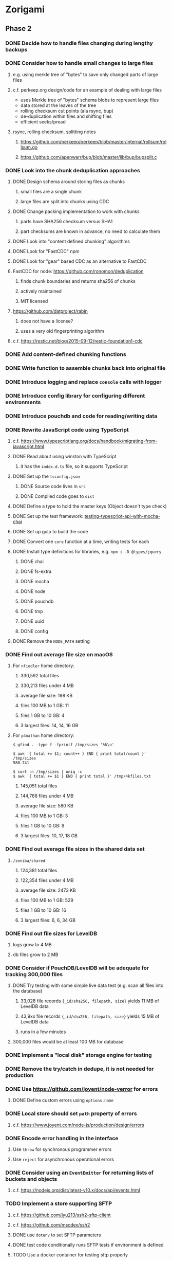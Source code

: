 * Zorigami
** Phase 2
*** DONE Decide how to handle files changing during lengthy backups
*** DONE Consider how to handle small changes to large files
**** e.g. using merkle tree of "bytes" to save only changed parts of large files
**** c.f. perkeep.org design/code for an example of dealing with large files
- uses Merkle tree of "bytes" schema blobs to represent large files
- data stored at the leaves of the tree
- rolling checksum cut points (ala rsync, bup)
- de-duplication within files and shifting files
- efficient seeks/pread
**** rsync, rolling checksum, splitting notes
***** https://github.com/perkeep/perkeep/blob/master/internal/rollsum/rollsum.go
***** https://github.com/apenwarr/bup/blob/master/lib/bup/bupsplit.c
*** DONE Look into the chunk deduplication approaches
**** DONE Design schema around storing files as chunks
***** small files are a single chunk
***** large files are split into chunks using CDC
**** DONE Change packing implementation to work with chunks
***** parts have SHA256 checksum versus SHA1
***** part checksums are known in advance, no need to calculate them
**** DONE Look into "content defined chunking" algorithms
**** DONE Look for "FastCDC" npm
**** DONE Look for "gear" based CDC as an alternative to FastCDC
**** FastCDC for node: https://github.com/ronomon/deduplication
***** finds chunk boundaries and returns sha256 of chunks
***** actively maintained
***** MIT licensed
**** https://github.com/datproject/rabin
***** does not have a license?
***** uses a very old fingerprinting algorithm
**** c.f. https://restic.net/blog/2015-09-12/restic-foundation1-cdc
*** DONE Add content-defined chunking functions
*** DONE Write function to assemble chunks back into original file
*** DONE Introduce logging and replace =console= calls with logger
*** DONE Introduce config library for configuring different environments
*** DONE Introduce pouchdb and code for reading/writing data
*** DONE Rewrite JavaScript code using TypeScript
**** c.f. https://www.typescriptlang.org/docs/handbook/migrating-from-javascript.html
**** DONE Read about using winston with TypeScript
***** it has the =index.d.ts= file, so it supports TypeScript
**** DONE Set up the =tsconfig.json=
***** DONE Source code lives in =src=
***** DONE Compiled code goes to =dist=
**** DONE Define a type to hold the master keys (Object doesn't type check)
**** DONE Set up the test framework: [[https://tutorialedge.net/typescript/testing-typescript-api-with-mocha-chai/][testing-typescript-api-with-mocha-chai]]
**** DONE Set up gulp to build the code
**** DONE Convert one =core= function at a time, writing tests for each
**** DONE Install type definitions for libraries, e.g. =npm i -D @types/jquery=
***** DONE chai
***** DONE fs-extra
***** DONE mocha
***** DONE node
***** DONE pouchdb
***** DONE tmp
***** DONE uuid
***** DONE config
**** DONE Remove the =NODE_PATH= setting
*** DONE Find out average file size on macOS
**** For ~nfiedler~ home directory:
***** 330,592 total files
***** 330,213 files under 4 MB
***** average file size: 198 KB
***** files 100 MB to 1 GB: 11
***** files 1 GB to 10 GB: 4
***** 3 largest files: 14, 14, 16 GB
**** For ~p4nathan~ home directory:
#+BEGIN_SRC shell
$ gfind . -type f -fprintf /tmp/sizes '%k\n'

$ awk '{ total += $1; count++ } END { print total/count }' /tmp/sizes
580.741

$ sort -n /tmp/sizes | uniq -c
$ awk '{ total += $1 } END { print total }' /tmp/4kfiles.txt
#+END_SRC
***** 145,051 total files
***** 144,768 files under 4 MB
***** average file size: 580 KB
***** files 100 MB to 1 GB: 3
***** files 1 GB to 10 GB: 9
***** 3 largest files: 10, 17, 18 GB
*** DONE Find out average file sizes in the shared data set
**** =/zeniba/shared=
***** 124,381 total files
***** 122,354 files under 4 MB
***** average file size: 2473 KB
***** files 100 MB to 1 GB: 529
***** files 1 GB to 10 GB: 16
***** 3 largest files: 6, 6, 34 GB
*** DONE Find out file sizes for LevelDB
**** logs grow to 4 MB
**** db files grow to 2 MB
*** DONE Consider if PouchDB/LevelDB will be adequate for tracking 300,000 files
**** DONE Try testing with some simple live data test (e.g. scan all files into the database)
***** 33,028 file records ={_id/sha256, filepath, size}= yields 11 MB of LevelDB data
***** 43,9xx file records ={_id/sha256, filepath, size}= yields 15 MB of LevelDB data
***** runs in a few minutes
**** 300,000 files would be at least 100 MB for database
*** DONE Implement a "local disk" storage engine for testing
*** DONE Remove the try/catch in dedupe, it is not needed for production
*** DONE Use https://github.com/joyent/node-verror for errors
**** DONE Define custom errors using =options.name=
*** DONE Local store should set =path= property of errors
**** c.f. https://www.joyent.com/node-js/production/design/errors
*** DONE Encode error handling in the interface
**** Use =throw= for synchronous programmer errors
**** Use =reject= for asynchronous operational errors
*** DONE Consider using an =EventEmitter= for returning lists of buckets and objects
**** c.f. https://nodejs.org/dist/latest-v10.x/docs/api/events.html
*** TODO Implement a store supporting SFTP
**** c.f. https://github.com/jyu213/ssh2-sftp-client
**** c.f. https://github.com/mscdex/ssh2
**** DONE use =dotenv= to set SFTP parameters
**** DONE test code conditionally runs SFTP tests if environment is defined
**** TODO Use a docker container for testing sftp properly
**** c.f. https://hub.docker.com/r/atmoz/sftp/
**** TODO test with both user/pass and SSH keys
**** TODO Add the =Dockerfile= to the =zorigami= code base
**** TODO also have a compose file and keys
**** TODO Add notes to =README= about using docker container for testing
**** TODO Set =remoteHostname= and =remotePort= properties for any errors
**** c.f. https://www.joyent.com/node-js/production/design/errors
**** Allow setting username, password, private key, and key passphrase
***** all of these are supported by =mscdex/ssh2= library
*** DONE Look for a good way to have =EventEmitter= with naturally synchronous functions
**** As in something better than invoking =setTimeout()=
**** Probably =process.nextTick()= would be better
*** DONE Use =EventEmitter= for store and retrieve functions, with "wait for done" helpers
*** TODO How does one document the events from emitters?
*** TODO Write the logic for the "engine"
**** DONE Store the ~encryption~ record in PouchDB
**** DONE Need a strategy for scanning file tree without blowing up
***** Make the tree walker invoke the callback as a promise and =.then= walk subdirs
***** Have the walker return a promise so we can take action when it is done
***** Walking home directory results in various errors
****** should have found 330,668 files, but only successfully stat'd 33,028
****** error: no such file or directory
****** error: permissions denied
****** error: too many open files
***** The ~too many open files~ error is causing the shortened results
***** All of the errors seem to dump out at once
**** TODO Use =bin/dbfiles.js= as a guide for the above ~tree walker~
***** TODO Consider using an =EventEmitter= for returning results
***** TODO Need to return both files and directories
**** TODO Specifically exclude the database from the initial data set
**** TODO Produce a ~working~ snapshot of the dataset
**** TODO Detect symbolic links and store their reference
- Use =fs.lstat()= and =stats.isSymbolicLink()= to detect symlinks
- Store the mode in the tree as =lrwxr-xr-x= (give or take some bits)
- Store the link value as the =checksum= in the tree (since there is no file)
**** TODO Compute the difference from the previous snapshot
**** TODO Produce and upload pack files containing new/changed files
***** TODO Fill a queue of N file objects to allow fitting chunks to packs
(but without having all files in memory at once, which could be many the first time)
****** Maybe =EventEmitter= makes sense here, too, to allow reporting errors
***** TODO Split large files across packs
*** TODO Consider if =Chunk= should have its own module, and more functions
*** TODO Consider if =database= module should define a =Document= type
*** TODO Consider how to support deduplication across multiple computers
*** TODO Update the architecture and data model in =NOTES.md=
*** TODO Consider adding =deduplication= definitions to DefinitelyTyped
**** c.f. http://definitelytyped.org/guides/contributing.html
** Phase 3
*** TODO Use starter [[https://github.com/Microsoft/TypeScript-Node-Starter#typescript-node-starter][guide]] to get Node set up with TypeScript
***** TODO Look more at how https://github.com/TypeStrong/ts-node can be used
***** TODO Is rewriting =app.js= worthwhile or necessary?
***** TODO Translate the routes
*** TODO Maybe rewrite =gulpfile.ts= in TypeScript
***** c.f. https://github.com/TypeStrong/ts-node
***** https://github.com/vvakame/typescript-project-sample/blob/master/gulpfile.ts
*** TODO Introduce GraphQL backend and schema
**** TODO Define the schema
**** TODO Write a simple resolver
**** TODO Write a unit test
*** TODO Write a ReasonML frontend
**** TODO Add =bs-platform= dependency and =bsconfig.json= file
**** TODO Put front-end code in a directory named =web-src=
**** TODO Set up =gulp= and =webpack= to build the front-end code
**** TODO Set up the routing
**** TODO Write a simple home page that shows something
** Phase 4
*** TODO Use this to replace =replicaz= by persisting over SFTP
*** TODO Design the cloud interface code to be service agnostic
**** Same basic plugin design as the stores
*** TODO Store database in a bucket named after the "computer UUID"
*** TODO Store pack files in Google Cloud Storage
- https://github.com/googleapis/nodejs-storage/
** Phase 5
*** TODO Consider storing xattrs in separate blobs (to deduplicate)
**** TODO Keep the entries in sorted order with a deterministic format
**** TODO Looks like xattrs tend to have a lot of zero bytes
*** TODO Support snapshots consisting only of mode/owner changes
**** i.e. no file content changes, just the database records
*** TODO Store pack files in Amazon Glacier
**** c.f. https://docs.aws.amazon.com/sdk-for-javascript/v2/developer-guide/welcome.html
**** Offer user option to use "expedited" retrievals so they go faster

*** TODO Automatically prune backups more then N months old
**** For Google and Amazon, anything older than 90 days is free to remove
**** This would be a configuration setting, with defaults and path-specific
* Electron App
** Phase N
*** TODO Write it in TypeScript
*** TODO Create a system tray icon/widget
**** Popup menu like Time Machine
**** Show current status, last backup
**** Action to open the app and examine snapshots
**** Action to open the app and check settings
